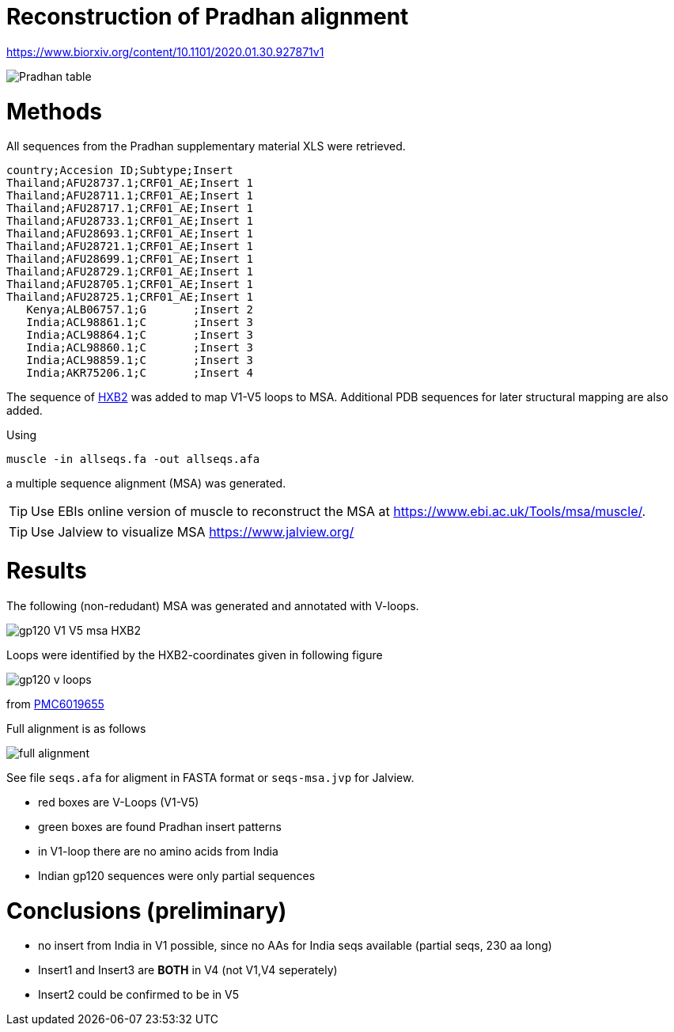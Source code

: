 = Reconstruction of Pradhan alignment

https://www.biorxiv.org/content/10.1101/2020.01.30.927871v1

image::images/pradhan-table.png[Pradhan table]


= Methods

All sequences from the Pradhan supplementary material XLS were retrieved.

----
country;Accesion ID;Subtype;Insert
Thailand;AFU28737.1;CRF01_AE;Insert 1
Thailand;AFU28711.1;CRF01_AE;Insert 1
Thailand;AFU28717.1;CRF01_AE;Insert 1
Thailand;AFU28733.1;CRF01_AE;Insert 1
Thailand;AFU28693.1;CRF01_AE;Insert 1
Thailand;AFU28721.1;CRF01_AE;Insert 1
Thailand;AFU28699.1;CRF01_AE;Insert 1
Thailand;AFU28729.1;CRF01_AE;Insert 1
Thailand;AFU28705.1;CRF01_AE;Insert 1
Thailand;AFU28725.1;CRF01_AE;Insert 1
   Kenya;ALB06757.1;G       ;Insert 2
   India;ACL98861.1;C       ;Insert 3
   India;ACL98864.1;C       ;Insert 3
   India;ACL98860.1;C       ;Insert 3
   India;ACL98859.1;C       ;Insert 3
   India;AKR75206.1;C       ;Insert 4
----

The sequence of http://people.biology.ucsd.edu/satish/Science/MePapers/korber.pdf[HXB2] was added to map V1-V5 loops to MSA. Additional PDB sequences for later structural mapping are also added.

Using 

----
muscle -in allseqs.fa -out allseqs.afa
----

a multiple sequence alignment (MSA) was generated. 

[TIP]
====
Use EBIs online version of muscle to reconstruct the MSA at https://www.ebi.ac.uk/Tools/msa/muscle/.
====

[TIP]
====
Use Jalview to visualize MSA https://www.jalview.org/
====

= Results

The following (non-redudant) MSA was generated and annotated with V-loops.

image::images/gp120-V1-V5-msa-HXB2.png[]

Loops were identified by the HXB2-coordinates given in following figure

image::images/gp120-v-loops.png[]

from https://www.ncbi.nlm.nih.gov/labs/pmc/articles/PMC6019655/[PMC6019655]

Full alignment is as follows

image::images/full-alignment.png[]

See file `seqs.afa`  for aligment in FASTA format or `seqs-msa.jvp` for Jalview.

- red boxes are V-Loops (V1-V5)
- green boxes are found Pradhan insert patterns
- in V1-loop there are no amino acids from India
- Indian gp120 sequences were only partial sequences


= Conclusions (preliminary)

- no insert from India in V1 possible, since no AAs for India seqs available (partial seqs, 230 aa long) 
- Insert1 and Insert3 are *BOTH* in V4 (not V1,V4 seperately)
- Insert2 could be confirmed to be in V5
